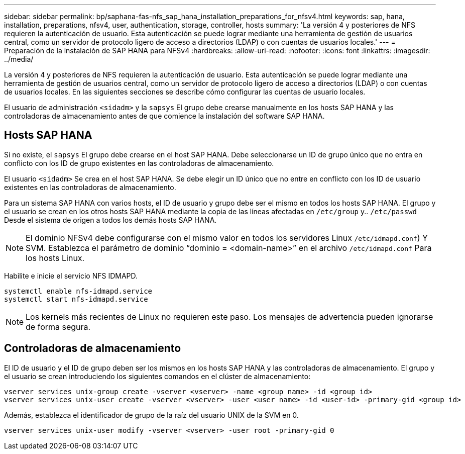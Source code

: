 ---
sidebar: sidebar 
permalink: bp/saphana-fas-nfs_sap_hana_installation_preparations_for_nfsv4.html 
keywords: sap, hana, installation, preparations, nfsv4, user, authentication, storage, controller, hosts 
summary: 'La versión 4 y posteriores de NFS requieren la autenticación de usuario. Esta autenticación se puede lograr mediante una herramienta de gestión de usuarios central, como un servidor de protocolo ligero de acceso a directorios (LDAP) o con cuentas de usuarios locales.' 
---
= Preparación de la instalación de SAP HANA para NFSv4
:hardbreaks:
:allow-uri-read: 
:nofooter: 
:icons: font
:linkattrs: 
:imagesdir: ../media/


[role="lead"]
La versión 4 y posteriores de NFS requieren la autenticación de usuario. Esta autenticación se puede lograr mediante una herramienta de gestión de usuarios central, como un servidor de protocolo ligero de acceso a directorios (LDAP) o con cuentas de usuarios locales. En las siguientes secciones se describe cómo configurar las cuentas de usuario locales.

El usuario de administración `<sidadm>` y la `sapsys` El grupo debe crearse manualmente en los hosts SAP HANA y las controladoras de almacenamiento antes de que comience la instalación del software SAP HANA.



== Hosts SAP HANA

Si no existe, el `sapsys` El grupo debe crearse en el host SAP HANA. Debe seleccionarse un ID de grupo único que no entra en conflicto con los ID de grupo existentes en las controladoras de almacenamiento.

El usuario `<sidadm>` Se crea en el host SAP HANA. Se debe elegir un ID único que no entre en conflicto con los ID de usuario existentes en las controladoras de almacenamiento.

Para un sistema SAP HANA con varios hosts, el ID de usuario y grupo debe ser el mismo en todos los hosts SAP HANA. El grupo y el usuario se crean en los otros hosts SAP HANA mediante la copia de las líneas afectadas en `/etc/group` y.. `/etc/passwd` Desde el sistema de origen a todos los demás hosts SAP HANA.


NOTE: El dominio NFSv4 debe configurarse con el mismo valor en todos los servidores Linux  `/etc/idmapd.conf`) Y SVM. Establezca el parámetro de dominio “dominio = <domain-name>” en el archivo `/etc/idmapd.conf` Para los hosts Linux.

Habilite e inicie el servicio NFS IDMAPD.

....
systemctl enable nfs-idmapd.service
systemctl start nfs-idmapd.service
....

NOTE: Los kernels más recientes de Linux no requieren este paso. Los mensajes de advertencia pueden ignorarse de forma segura.



== Controladoras de almacenamiento

El ID de usuario y el ID de grupo deben ser los mismos en los hosts SAP HANA y las controladoras de almacenamiento. El grupo y el usuario se crean introduciendo los siguientes comandos en el clúster de almacenamiento:

....
vserver services unix-group create -vserver <vserver> -name <group name> -id <group id>
vserver services unix-user create -vserver <vserver> -user <user name> -id <user-id> -primary-gid <group id>
....
Además, establezca el identificador de grupo de la raíz del usuario UNIX de la SVM en 0.

....
vserver services unix-user modify -vserver <vserver> -user root -primary-gid 0
....